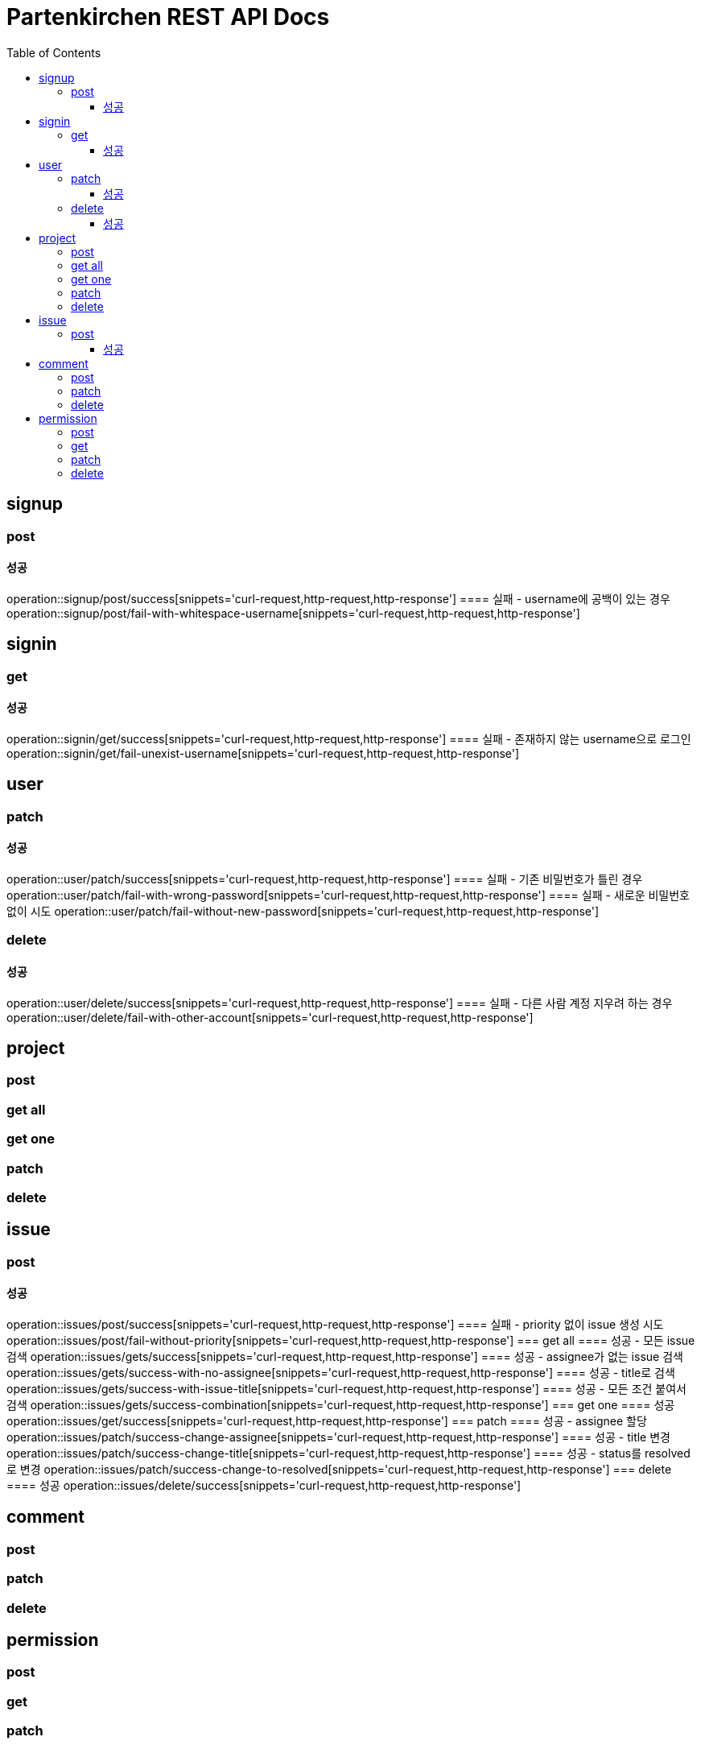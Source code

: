 = Partenkirchen REST API Docs
:doctype: book
:icons: font
:source-highlighter: highlightjs
:toc: left
:toclevels: 3

== signup
=== post
==== 성공
operation::signup/post/success[snippets='curl-request,http-request,http-response']
==== 실패 - username에 공백이 있는 경우
operation::signup/post/fail-with-whitespace-username[snippets='curl-request,http-request,http-response']

== signin
=== get
==== 성공
operation::signin/get/success[snippets='curl-request,http-request,http-response']
==== 실패 - 존재하지 않는 username으로 로그인
operation::signin/get/fail-unexist-username[snippets='curl-request,http-request,http-response']

== user
=== patch
==== 성공
operation::user/patch/success[snippets='curl-request,http-request,http-response']
==== 실패 - 기존 비밀번호가 틀린 경우
operation::user/patch/fail-with-wrong-password[snippets='curl-request,http-request,http-response']
==== 실패 - 새로운 비밀번호 없이 시도
operation::user/patch/fail-without-new-password[snippets='curl-request,http-request,http-response']

=== delete
==== 성공
operation::user/delete/success[snippets='curl-request,http-request,http-response']
==== 실패 - 다른 사람 계정 지우려 하는 경우
operation::user/delete/fail-with-other-account[snippets='curl-request,http-request,http-response']

== project
=== post
=== get all
=== get one
=== patch
=== delete

== issue
=== post
==== 성공
operation::issues/post/success[snippets='curl-request,http-request,http-response']
==== 실패 - priority 없이 issue 생성 시도
operation::issues/post/fail-without-priority[snippets='curl-request,http-request,http-response']
=== get all
==== 성공 - 모든 issue 검색
operation::issues/gets/success[snippets='curl-request,http-request,http-response']
==== 성공 - assignee가 없는 issue 검색
operation::issues/gets/success-with-no-assignee[snippets='curl-request,http-request,http-response']
==== 성공 - title로 검색
operation::issues/gets/success-with-issue-title[snippets='curl-request,http-request,http-response']
==== 성공 - 모든 조건 붙여서 검색
operation::issues/gets/success-combination[snippets='curl-request,http-request,http-response']
=== get one
==== 성공
operation::issues/get/success[snippets='curl-request,http-request,http-response']
=== patch
==== 성공 - assignee 할당
operation::issues/patch/success-change-assignee[snippets='curl-request,http-request,http-response']
==== 성공 - title 변경
operation::issues/patch/success-change-title[snippets='curl-request,http-request,http-response']
==== 성공 - status를 resolved로 변경
operation::issues/patch/success-change-to-resolved[snippets='curl-request,http-request,http-response']
=== delete
==== 성공
operation::issues/delete/success[snippets='curl-request,http-request,http-response']

== comment
=== post
=== patch
=== delete

== permission
=== post
=== get
=== patch
=== delete
